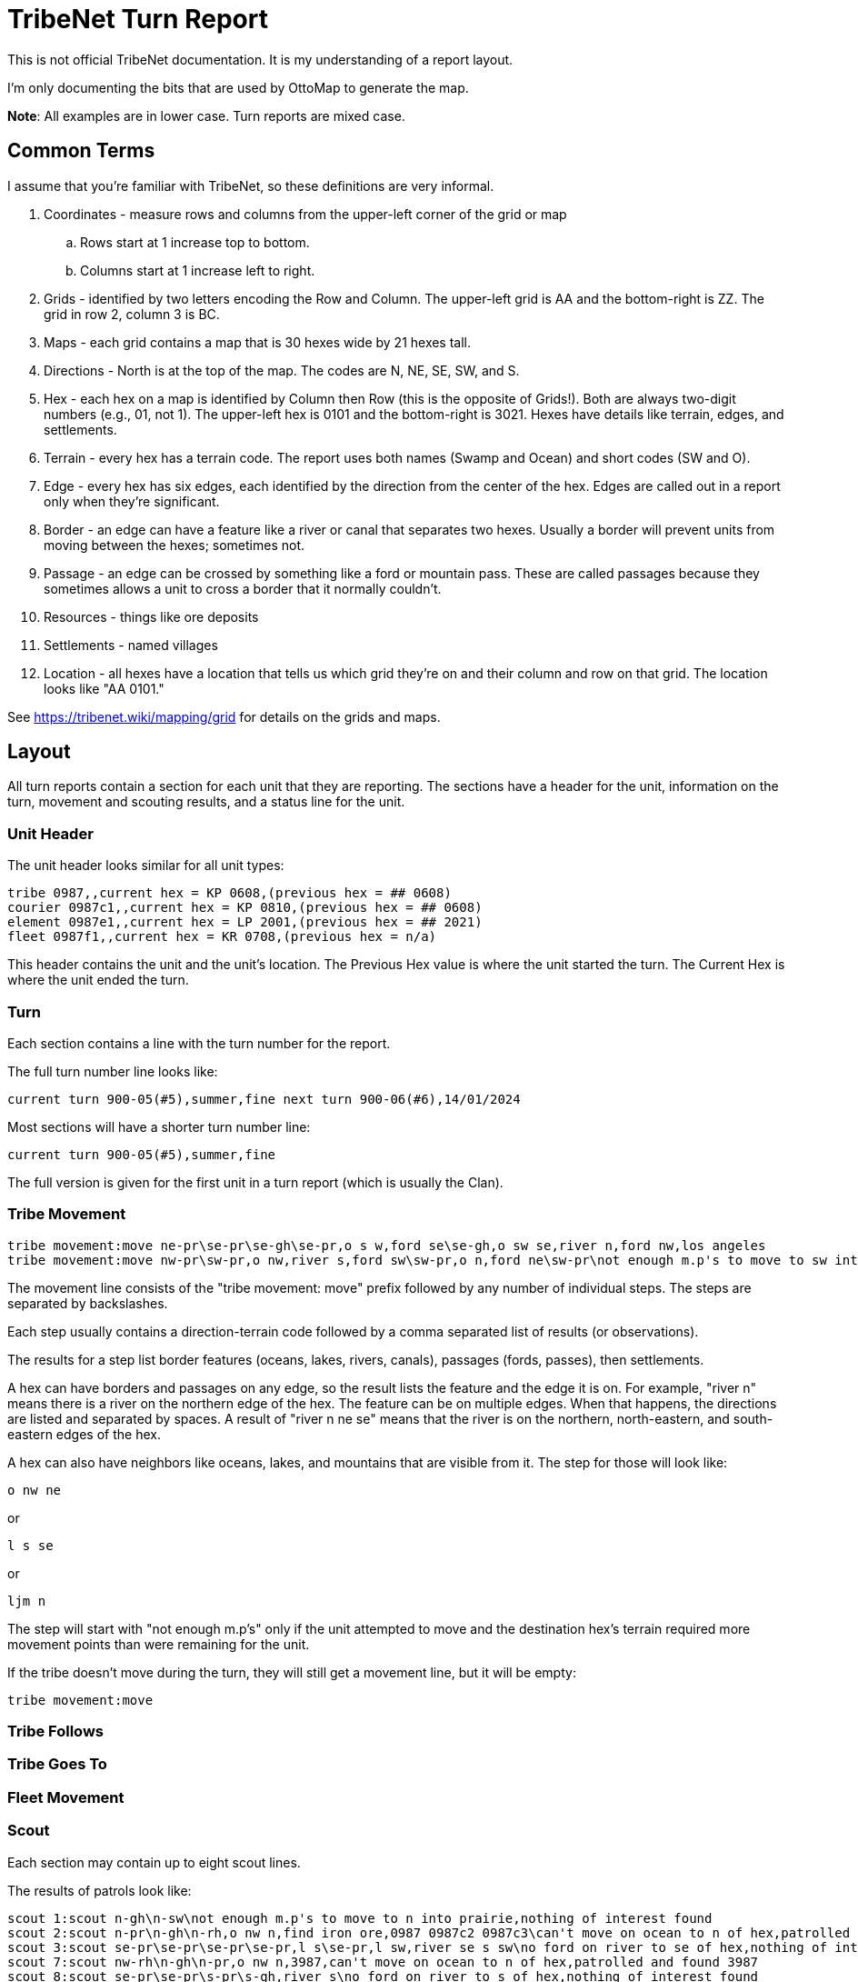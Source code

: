 = TribeNet Turn Report

This is not official TribeNet documentation.
It is my understanding of a report layout.

I'm only documenting the bits that are used by OttoMap to generate the map.

*Note*: All examples are in lower case. Turn reports are mixed case.

== Common Terms

I assume that you're familiar with TribeNet, so these definitions are very informal.

. Coordinates - measure rows and columns from the upper-left corner of the grid or map
.. Rows start at 1 increase top to bottom.
.. Columns start at 1 increase left to right.
. Grids - identified by two letters encoding the Row and Column.
 The upper-left grid is AA and the bottom-right is ZZ.
 The grid in row 2, column 3 is BC.
. Maps - each grid contains a map that is 30 hexes wide by 21 hexes tall.
. Directions - North is at the top of the map.
 The codes are N, NE, SE, SW, and S.
. Hex - each hex on a map is identified by Column then Row (this is the opposite of Grids!).
 Both are always two-digit numbers (e.g., 01, not 1).
 The upper-left hex is 0101 and the bottom-right is 3021.
 Hexes have details like terrain, edges, and settlements.
. Terrain - every hex has a terrain code.
 The report uses both names (Swamp and Ocean) and short codes (SW and O).
. Edge - every hex has six edges, each identified by the direction from the center of the hex.
 Edges are called out in a report only when they're significant.
. Border - an edge can have a feature like a river or canal that separates two hexes.
 Usually a border will prevent units from moving between the hexes; sometimes not.
. Passage - an edge can be crossed by something like a ford or mountain pass.
 These are called passages because they sometimes allows a unit to cross a border that it normally couldn't.
. Resources - things like ore deposits
. Settlements - named villages
. Location - all hexes have a location that tells us which grid they're on and their column and row on that grid.
The location looks like "AA 0101."

See https://tribenet.wiki/mapping/grid for details on the grids and maps.

== Layout

All turn reports contain a section for each unit that they are reporting.
The sections have a header for the unit, information on the turn, movement and scouting results, and a status line for the unit.

=== Unit Header

The unit header looks similar for all unit types:

----
tribe 0987,,current hex = KP 0608,(previous hex = ## 0608)
courier 0987c1,,current hex = KP 0810,(previous hex = ## 0608)
element 0987e1,,current hex = LP 2001,(previous hex = ## 2021)
fleet 0987f1,,current hex = KR 0708,(previous hex = n/a)
----

This header contains the unit and the unit's location.
The Previous Hex value is where the unit started the turn.
The Current Hex is where the unit ended the turn.

=== Turn

Each section contains a line with the turn number for the report.

The full turn number line looks like:

----
current turn 900-05(#5),summer,fine next turn 900-06(#6),14/01/2024
----

Most sections will have a shorter turn number line:

----
current turn 900-05(#5),summer,fine
----

The full version is given for the first unit in a turn report (which is usually the Clan).

=== Tribe Movement

----
tribe movement:move ne-pr\se-pr\se-gh\se-pr,o s w,ford se\se-gh,o sw se,river n,ford nw,los angeles
tribe movement:move nw-pr\sw-pr,o nw,river s,ford sw\sw-pr,o n,ford ne\sw-pr\not enough m.p's to move to sw into grassy hills
----

The movement line consists of the "tribe movement: move" prefix followed by any number of individual steps.
The steps are separated by backslashes.

Each step usually contains a direction-terrain code followed by a comma separated list of results (or observations).

The results for a step list border features (oceans, lakes, rivers, canals), passages (fords, passes), then settlements.

A hex can have borders and passages on any edge, so the result lists the feature and the edge it is on.
For example, "river n" means there is a river on the northern edge of the hex.
The feature can be on multiple edges.
When that happens, the directions are listed and separated by spaces.
A result of "river n ne se" means that the river is on the northern, north-eastern, and south-eastern edges of the hex.

A hex can also have neighbors like oceans, lakes, and mountains that are visible from it.
The step for those will look like:

----
o nw ne
----
or
----
l s se
----
or
----
ljm n
----

The step will start with "not enough m.p's" only if the unit attempted to move and the destination hex's terrain required more movement points than were remaining for the unit.

If the tribe doesn't move during the turn, they will still get a movement line, but it will be empty:

----
tribe movement:move
----

=== Tribe Follows

=== Tribe Goes To

=== Fleet Movement

=== Scout

Each section may contain up to eight scout lines.

The results of patrols look like:

----
scout 1:scout n-gh\n-sw\not enough m.p's to move to n into prairie,nothing of interest found
scout 2:scout n-pr\n-gh\n-rh,o nw n,find iron ore,0987 0987c2 0987c3\can't move on ocean to n of hex,patrolled and found 0987 0987c2 0987c3
scout 3:scout se-pr\se-pr\se-pr\se-pr,l s\se-pr,l sw,river se s sw\no ford on river to se of hex,nothing of interest found
scout 7:scout nw-rh\n-gh\n-pr,o nw n,3987,can't move on ocean to n of hex,patrolled and found 3987
scout 8:scout se-pr\se-pr\s-pr\s-gh,river s\no ford on river to s of hex,nothing of interest found
----

The format is similar to the Tribe Movement line but includes more information.
Scouts on patrol will find resources and other units as they move.

If the result includes multiple resources, they will be space separated.

If the result includes multiple units, they will be space separated.

The last step will include a result starting with "nothing of interest found" if the scout found no resources or other units during any of their steps.
Otherwise, it will include a result starting with "patrolled and found."

=== Status

----
0987 status:prairie,0987
0987c1 status:grassy hills,los angeles,o sw,river n,ford nw,0987c1 0987e1 0987e1 1987g1 2987c1
0987c2 status:rocky hills,iron ore,o nw n,0987c2 0987c3 1987
3987g1 status:conifer hills,coal,o sw,2987e1 3987g1
----

*Note*: I think that the order of the results is slightly different from moves and scouts.
Not sure if settlements are before or after resources.